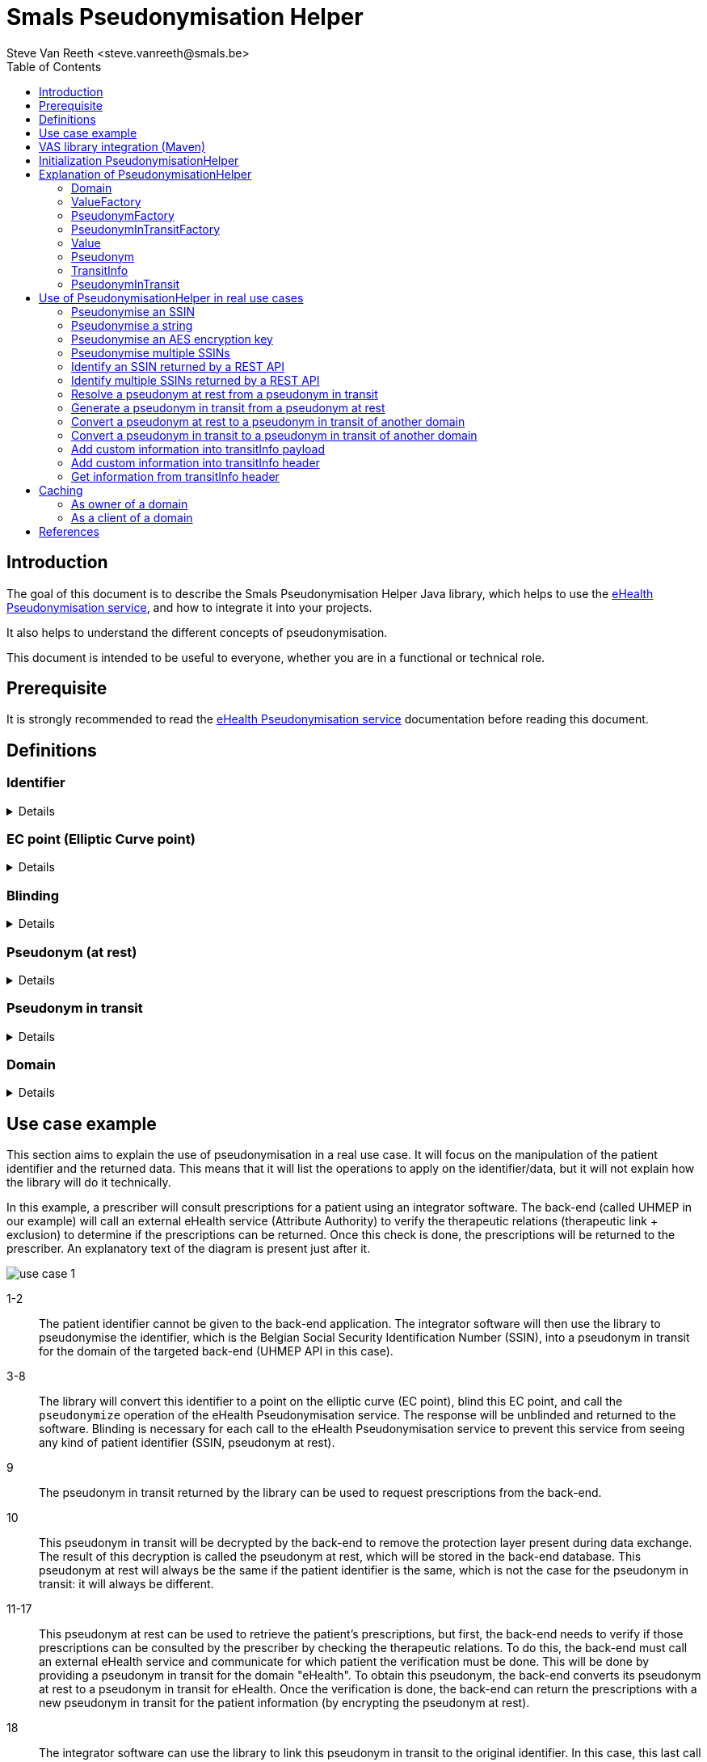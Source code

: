 = Smals Pseudonymisation Helper
:author: Steve Van Reeth <steve.vanreeth@smals.be>
:version: 0.1
:lang: en
:icons: font
:toc:
:toc-placement!:

:links-ehealth-doc: https://portal.api.ehealth.fgov.be/api-details?apiId=eb8015c0-693b-4c4f-bab9-f671d35ddc15&managerId=1&Itemid=171&catalogModuleId=120[eHealth Pseudonymisation service]

toc::[]

== Introduction

The goal of this document is to describe the Smals Pseudonymisation Helper Java library, which helps to use the {links-ehealth-doc}, and how to integrate it into your projects.

It also helps to understand the different concepts of pseudonymisation.

This document is intended to be useful to everyone, whether you are in a functional or technical role.

== Prerequisite

It is strongly recommended to read the {links-ehealth-doc} documentation before reading this document.

== Definitions

[discrete]
=== Identifier

[%collapsible]
====
An identifier is a unique code that identifies a citizen without requiring additional information.
The most common identifier in Belgium is the social security number (rijksregisternummer/numéro de registre national).
The eHealth Pseudonymisation service only exchanges elliptic curve points, not identifiers.
Each identifier must be converted to an elliptic curve point before exchange.
Conversely, an elliptic curve point must be converted into an identifier before it can be used by the user/system.
====

[discrete]
=== EC point (Elliptic Curve point)

[%collapsible]
====
Point on an elliptic curve.
The elliptic curve used by the eHealth Pseudonymisation service is P-521.
====

[discrete]
=== Blinding

[%collapsible]
====
An EC point is 'blinded' if it has been modified before being sent and if it cannot be found or seen by another user/system.
Only the user/system that blinded the EC point can unblind it, as he is the only one who knows how to unblind it.
It can be seen as encryption with a private single-use key.
Blinding an EC point ensures that nobody can map an identifier to a pseudonym at rest, or a pseudonym from one domain to a pseudonym from another domain.
====

[discrete]
=== Pseudonym (at rest)

[%collapsible]
====
A pseudonym is an EC point associated with one citizen in a specific domain (see below).
Hence, pseudonyms have only local significance.
This means that a pseudonym does not allow someone to know the real citizen behind it without additional information.
eHealth converts (pseudonymises) an EC point into a pseudonym by applying a complex operation on the EC point.
This operation is securely done by an HSM (Hardware Security Module) that knows which operation to apply to the EC points.
The HSM is also used to revert the operation: to convert (identify) a pseudonym into an EC point.
Sensitive data can be linked together using this local pseudonym, but it is not sufficient to link this data to the real person outside of this domain.
Sensitive data must of course be encrypted if it contains information that can help to identify the real person outside of this domain.
A pseudonym enables the linkage of records belonging to the same citizen, without the need to identify the real citizen behind it.
The pseudonym can be stored in a database or any secure storage system, but it cannot be exchanged with external users/systems.
====

[discrete]
=== Pseudonym in transit

[%collapsible]
====
A pseudonym in transit is a pseudonym with extra protection layer that are only present during transit.
By 'transit', we mean during the exchange of this pseudonym from one system/person to another system/person.
====

[discrete]
=== Domain

[%collapsible]
====
A domain is a set of pseudonymised data, meaning a domain consists of multiple records in the form of pseudonym-data.
Each pseudonym is associated with a single domain and has meaning only within that domain.
A domain could be a specific backend database or a pseudonymised dataset required for a specific research project.
Domains should never overlap.
Hence, domains can be thought of as separate islands; on each island, the citizen is known only by their island-specific pseudonym.
====

== Use case example

This section aims to explain the use of pseudonymisation in a real use case.
It will focus on the manipulation of the patient identifier and the returned data.
This means that it will list the operations to apply on the identifier/data, but it will not explain how the library will do it technically.

In this example, a prescriber will consult prescriptions for a patient using an integrator software.
The back-end (called UHMEP in our example) will call an external eHealth service (Attribute Authority) to verify the therapeutic relations (therapeutic link + exclusion) to determine if the prescriptions can be returned.
Once this check is done, the prescriptions will be returned to the prescriber.
An explanatory text of the diagram is present just after it.

image::doc/images/use-case-1.png[]

1-2::
The patient identifier cannot be given to the back-end application.
The integrator software will then use the library to pseudonymise the identifier, which is the Belgian Social Security Identification Number (SSIN), into a pseudonym in transit for the domain of the targeted back-end (UHMEP API in this case).

3-8::
The library will convert this identifier to a point on the elliptic curve (EC point), blind this EC point, and call the `pseudonymize` operation of the eHealth Pseudonymisation service.
The response will be unblinded and returned to the software.
Blinding is necessary for each call to the eHealth Pseudonymisation service to prevent this service from seeing any kind of patient identifier (SSIN, pseudonym at rest).

9::
The pseudonym in transit returned by the library can be used to request prescriptions from the back-end.

10::
This pseudonym in transit will be decrypted by the back-end to remove the protection layer present during data exchange.
The result of this decryption is called the pseudonym at rest, which will be stored in the back-end database.
This pseudonym at rest will always be the same if the patient identifier is the same, which is not the case for the pseudonym in transit: it will always be different.

11-17::
This pseudonym at rest can be used to retrieve the patient's prescriptions, but first, the back-end needs to verify if those prescriptions can be consulted by the prescriber by checking the therapeutic relations.
To do this, the back-end must call an external eHealth service and communicate for which patient the verification must be done.
This will be done by providing a pseudonym in transit for the domain "eHealth".
To obtain this pseudonym, the back-end converts its pseudonym at rest to a pseudonym in transit for eHealth.
Once the verification is done, the back-end can return the prescriptions with a new pseudonym in transit for the patient information (by encrypting the pseudonym at rest).

18::
The integrator software can use the library to link this pseudonym in transit to the original identifier.
In this case, this last call is not necessary but will be if the prescriber consults prescriptions he created and then receives prescriptions for many patients.

== VAS library integration (Maven)

To add the Pseudonymisation Helper library in your project, you can add this Maven dependency in your POM:

[source,xml,indent=0]
----
<dependency>
  <groupId>be.smals.shared.pseudo</groupId>
  <artifactId>pseudo-helper</artifactId>
  <version>1.0.0</version>
</dependency>
----

This library has some dependencies:

[source,xml,indent=0]
----
<dependency>
  <groupId>org.bouncycastle</groupId>
  <artifactId>bcprov-jdk18on</artifactId>
  <version>${bouncycastle.version}</version>
  <scope>compile</scope>
</dependency>

----

This library also contains a shaded version of the `com.nimbusds:nimbus-jose-jwt` dependency.
Since it is shaded, it acts as an isolated dependency and will not interfere with any version of `com.nimbusds:nimbus-jose-jwt` that you might include in your project.

== Initialization PseudonymisationHelper

PseudonymisationHelper is initialized using a builder which requires specific parameters to be provided.
This guide outlines the steps and parameters needed for a successful initialization.

[discrete]
=== Parameters

Ensure that you have the required parameters for initialization:

[%autowidth]
|===
| Name | Type | Description

| *pseudonymisationClient*
| `PseudonymisationClient`
| The `PseudonymisationClient` to use to make calls to eHealth Pseudonymisation service.

| jwksUrl
| `URI`
a| The JSON Web Key Set URL used by eHealth Pseudonymisation service to encrypt the domaim secret keys. It **must** be exactly the URL defined in eHealth Pseudonymisation service.

TIP: If you are not sure about the URL referenced in eHealth Pseudonymisation service, you can use your `PseudonymisationClient` to retrieve your domain, and check your JSON Web Key Set URL.

| jwksSupplier
| `Supplier<CompletableFuture<String>>`
| A Supplier of the JSon Web Key Set (as String) pointed by `jwksUrl`.

| privateKeySupplier
| `PrivateKeySupplier`
| The `PrivateKeySupplier` to use to decrypt the secret keys of the domain. In other words, it supplies the private keys that are defined in the JWKS supplied by `jwksSupplier`.

|===

[TIP]
====
Only `pseudonymisationClient` is mandatory in all use cases.

When you need to encrypt or decrypt pseudonyms in transit (in other words: if you are the owner of at least one domain), you also have to provide `jwksUrl`, `jwksSupplier` and `privateKeySupplier`.

For example, the software of a physician only needs to provide `pseudonymisationClient`.
====

[discrete]
=== Code snippet

.PseudonymizationHelper initialization example
[source,java]
----
var helper =
    PseudonymisationHelper
        .builder()
        .jwksUrl(new URI("https://api.ehealth.fgov.be/etee/v1/pubKeys/cacerts/jwks?identifier=0406798006&type=CBE&applicationIdentifier=UHMEP&use=enc"))
        .jwkSupplier( () -> "...")
        .pseudonymisationClient(
            new PseudonymisationClient() {
              @Override
              public CompletableFuture<String> getDomain(final String domainKey) {
                // Add your implementation here
              }
              @Override
              public CompletableFuture<String> identify(final String domainKey, final String payload) {
                // Add your implementation here, if needed
              }
              @Override
              public CompletableFuture<String> identifyMultiple(final String domainKey, final String payload) {
                // Add your implementation here, if needed
              }
              @Override
              public CompletableFuture<String> pseudonymize(final String domainKey, final String payload) {
                // Add your implementation here, if needed
              }
              @Override
              public CompletableFuture<String> pseudonymizeMultiple(final String domainKey, final String payload) {
                // Add your implementation here, if needed
              }
              @Override
              public CompletableFuture<String> convertTo(final String fromDomainKey,
                                                         final String toDomainKey,
                                                         final String payload) {
                // Add your implementation here, if needed
              }
              @Override
              public CompletableFuture<String> convertMultipleTo(final String fromDomainKey,
                                                                 final String toDomainKey,
                                                                 final String payload) {
                // Add your implementation here, if needed
              }
            })
        .privateKeySupplier( domainKey -> "...")
        .build();
----

[TIP]
====
You only have to implement the methods of PseudonymisationClient that you really need.
If you only need to pseudonymise and identify single values, then you only have to implement identify() and pseudonymize().
The only method that is mandatory is getDomain().
====

.Methods of PseudonymizationClient
[%collapsible]
====
[source,java,indent=0]
----
/**
 * Calls /pseudo/v1/domains/{domainKey} and returns a {@link Future} of the response as a String.
 * <p>
 * Each call to this method <strong>must</strong> make a call to eHealth pseudonymisation service: please do not return a cached response !
 *
 * @param domainKey the domain key
 * @return the response as a String
 */
CompletableFuture<String> getDomain(String domainKey);

/**
 * Calls /pseudo/v1/domains/{domainKey}/identify with the given payload and returns a {@link Future} of the response as a String.
 *
 * @param domainKey the domain key
 * @param payload   the request body
 * @return the response as a String
 */
default CompletableFuture<String> identify(final String domainKey, final String payload) {
  throw new UnsupportedOperationException();
}

/**
 * Calls /pseudo/v1/domains/{domainKey}/identifyMultiple with the given payload and returns a {@link Future} of the response as a String.
 *
 * @param domainKey the domain key
 * @param payload   the request body
 * @return the response as a String
 */
default CompletableFuture<String> identifyMultiple(final String domainKey, final String payload) {
  throw new UnsupportedOperationException();
}

/**
 * Calls /pseudo/v1/domains/{domainKey}/pseudonymize with the given payload and returns a {@link Future} of the response as a String.
 *
 * @param domainKey the domain key
 * @param payload   the request body
 * @return the response as a String
 */
default CompletableFuture<String> pseudonymize(final String domainKey, final String payload) {
  throw new UnsupportedOperationException();
}

/**
 * Calls /pseudo/v1/domains/{domainKey}/pseudonymizeMultiple with the given payload and returns a {@link Future} of the response as a String.
 *
 * @param domainKey the domain key
 * @param payload   the request body
 * @return the response as a String
 */
default CompletableFuture<String> pseudonymizeMultiple(final String domainKey, final String payload) {
  throw new UnsupportedOperationException();
}

/**
 * Calls /pseudo/v1/domains/{fromDomainKey}/convertTo/{toDomainKey} with the given payload and returns a {@link Future} of the response as a String.
 *
 * @param fromDomainKey the domain of the pseudonym to convert
 * @param toDomainKey   the target domain
 * @param payload       the request body
 * @return the response as a String
 */
default CompletableFuture<String> convertTo(final String fromDomainKey, final String toDomainKey, final String payload) {
  throw new UnsupportedOperationException();
}

/**
 * Calls /pseudo/v1/domains/{fromDomainKey}/convertMultipleTo/{toDomainKey} with the given payload and returns a {@link Future} of the response as a String.
 *
 * @param fromDomainKey the domain of the pseudonym to convert
 * @param toDomainKey   the target domain
 * @param payload       the request body
 * @return the response as a String
 */
default CompletableFuture<String> convertMultipleTo(final String fromDomainKey, final String toDomainKey, final String payload) {
  throw new UnsupportedOperationException();
}
----
====

== Explanation of PseudonymisationHelper

`PseudonymisationHelper` primarily provides `Domain` instances, which are essentially sets of factories that allow you to create different objects you can manipulate to apply pseudonymisation operations.

The first step after the initialization is to retrieve a domain.

`getDomain()` will use the `PseudonmymisationClient` you provided in the constructor to call eHealth Pseudonymisation service.
This call is asynchronous and that's why it returns a `CompletableFuture<Domain>`.

[TIP]
====
Your `PseudonmymisationClient` must call eHealth Pseudonymisation service for the domains you need to encrypt/decrypt transitInfo.
For the other domains, your `PseudonmymisationClient` should return a hardcoded representation of the domain.

.Exemple with hardcoded `ehealth_v1` domain
[source,java]
----
public class MyPseudonymisationClient implements PseudonymisationClient {
  @Override
  public CompletableFuture<String> getDomain(final String domainKey) {
    if (domainKey.equals("ehealth_v1")) {
      return CompletableFuture.completedFuture(
          "{\n" +
          "  \"audience\": \"https://api.ehealth.fgov.be/pseudo/v1/domains/ehealth_v1\",\n" +
          "  \"bufferSize\": 8,\n" +
          "  \"timeToLiveInTransit\": \"PT10M\",\n" +
          "  \"domain\": \"ehealth_v1\"\n" +
          "}");
    }
    // Add here your implementation that calls eHealth Pseudonymisation service
  }
}
----

====

.Exemple that retrieve the `uhmep_v1` domain
[source,java]
----
Domain domain = pseudonymisationHelper.getDomain("uhmep_v1").get();
----

Main classes used by the library as parameter or return types are described bellow.

=== Domain

The Domain object represents your or a foreign Domain. The object contains methods to access to the factory.

.Methods
[source,java,indent=0]
----
/**
 * Returns the key of this domain.
 *
 * @return the key of this domain
 */
String key();

/**
 * Returns the {@link ValueFactory} of this domain.
 *
 * @return the {@link ValueFactory} of this domain
 */
ValueFactory valueFactory();

/**
 * Returns the {@link PseudonymFactory} of this domain.
 *
 * @return the {@link PseudonymFactory} of this domain
 */
PseudonymFactory pseudonymFactory();

/**
 * Returns the {@link PseudonymInTransitFactory} of this domain.
 *
 * @return the {@link PseudonymInTransitFactory} of this domain
 */
  PseudonymInTransitFactory pseudonymInTransitFactory();
----

=== ValueFactory

The ValueFactory allows the creation of `Value` objects, such as a clear identifier to be pseudonymised.
It serves as the entry point to pseudonymise an identifier or a string, or as the output when a pseudonym is identified (de-pseudonymised).

IMPORTANT: Even though it is technically possible to have values longer than 32 bytes, eHealth requires that this 32-byte limit is not exceeded.

.Methods
[source,java,indent=0]
----
  /**
   * Creates a {@link Value} from the given array of bytes.
   *
   * @param value Raw value to convert to {@link Value}.
   * @return the {@link Value} for the given array of bytes
   * @throws InvalidValueException If the value cannot be converted to a {@link Value} (if the value is too long).
   */
  Value from(byte[] value) throws InvalidValueException;

  /**
   * Creates a {@link Value} from the given String.
   * <p>
   * The string will be internally converted to an array of bytes using the given {@link Charset}.
   * <p>
   * Use it for strings on which you want to control which {@link Charset} must be used to convert this string into bytes.
   * The main advantage is to limit the number of bytes used if you use a single-byte character set (like ISO 8859-1 (Latin-1), Windows-1252 or ASCII).
   * Keep in mind that eHealth asks not to pseudonymise data with a length exceeding 32 bytes.
   *
   * @param value String to convert to {@link Value}.
   * @return the {@link Value} for the given array of bytes
   * @throws InvalidValueException If the value cannot be converted to a Value (if the value is too long).
   */
  Value from(final String value, final Charset charset) throws InvalidValueException;

  /**
   * Creates a {@link Value} from the given String.
   * <p>
   * The string will be internally converted to an array of bytes using UTF-8 {@link Charset}.
   *
   * @param value String to convert to {@link Value}.
   * @return the {@link Value} for the given array of bytes
   * @throws InvalidValueException If the value cannot be converted to a Value (if the value is too long).
   */
  Value from(final String value) throws InvalidValueException;

  /**
   * Create an empty {@link MultipleValue}.
   *
   * @return an empty {@link MultipleValue}.
   */
  MultipleValue multiple();

  /**
   * Create a {@link MultipleValue} containing the items of the given {@link Collection}.
   * <p>
   * The items (references) of the given collection are copied to returned {@link MultipleValue}.
   * Changes done on the collection will not be reflected on the returned {@link MultipleValue}.
   *
   * @param values {@link Collection} of items to copy in the returned {@link MultipleValue}
   * @return a {@link MultipleValue} containing the items of the given {@link Collection}
   */
  MultipleValue multiple(Collection<Value> values);
----

=== PseudonymFactory

The PseudonymFactory is responsible for creating Pseudonym objects from points on the curve X and Y.
If the point is invalid then InvalidPseudonymException is raised.

When you store a pseudonym from your persistent system (database, for example), you should store the X coordinate of the point, and use the PseudonymFactory to create the Pseudonym from the X coordinate.
If, for performance reasons, you also store the Y coordinate in your persistence system, then you can also provide it to the PseudonymFactory: this will avoid computing the Y coordinate and will save a substantial amount of CPU resources.

[WARNING]
====
If you don't have perfonance issues in computing the Y coodrinate, it is recommanded to only store the X coordinate in your persistence system.

If you decide to store the Y coordinate in your persistence system, you should not define the X-Y pair as a unique identifier: only the X should be used as an identifier because you have no guarantee that the user who will call your API will provide the same Y coordinate you stored in your persistence system.
====

.Methods
[source,java,indent=0]
----
  /**
   * Create a {@link Pseudonym} from the given X coordinate.
   * <p>
   * The Y coordinate will be computed and one of the two possible values will be randomly chosen.
   * The Y coordinate can be chosen randomly because only the X is important in the context of eHealth pseudonymisation.
   *
   * @param xAsBase64String Base64 string representation of the X coordinate.
   * @return a {@link Pseudonym} having the given X coordinate.
   * @throws InvalidPseudonymException If the coordinates or the format are invalid.
   */
  Pseudonym fromX(String xAsBase64String) throws InvalidPseudonymException;

  /**
   * Create a {@link Pseudonym} from the given coordinates.
   *
   * @param xAsBase64String Base64 string representation of the X coordinate.
   * @param yAsBase64String Base64 string representation of the Y coordinate.
   * @return Pseudonym
   * @throws InvalidPseudonymException If the coordinates or the format are invalid.
   */
  Pseudonym fromXY(String xAsBase64String, String yAsBase64String) throws InvalidPseudonymException;

  /**
   * Create an empty {@link MultiplePseudonym}.
   *
   * @return an empty {@link MultiplePseudonym}.
   */
  MultiplePseudonym multiple();

  /**
   * Create a {@link MultiplePseudonym} containing the items of the given {@link Collection}.
   * <p>
   * The items (references) of the given collection are copied to returned {@link MultiplePseudonym}.
   * Changes done on the collection will not be reflected on the returned {@link MultiplePseudonym}.
   *
   * @param pseudonyms {@link Collection} of items to copy in the returned {@link MultiplePseudonym}
   * @return a {@link MultiplePseudonym} containing the items of the given {@link Collection}
   */
  MultiplePseudonym multiple(Collection<Pseudonym> pseudonyms);
----

=== PseudonymInTransitFactory

This factory allows to create PseudonymInTransit objects from a pseudonym and a transitInfo.

.Methods
[source,java,indent=0]
----
  /**
   * Creates a {@link PseudonymInTransit} from the given coordinates, and transit info.
   *
   * @param x           Base64 string representation of the X coordinate.
   * @param y           Base64 string representation of the Y coordinate.
   * @param transitInfo the standard JWE compact representation (Base64 URL encoded String) of the transitInfo
   *                    which contains the scalar that will be used to unblind the given {@link Pseudonym}.
   * @return A {@link PseudonymInTransit} created from the given coordinates and transit info
   */
  PseudonymInTransit fromXYAndTransitInfo(final String x, final String y, final String transitInfo) throws InvalidPseudonymException;

  /**
   * Creates a {@link PseudonymInTransit} from the given SEC 1 representation of the elliptic curve point and transit info.
   *
   * @param sec1AndTransitInfo Base64 URL string representation (without padding) of the SEC 1 encoded point
   *                           (can be SEC 1 compressed or uncompressed format),
   *                           followed by {@code :},
   *                           and by the standard JWE compact representation (Base64 URL encoded String) of the transitInfo
   *                           which contains the scalar that will be used to unblind the given point coordinates (pseudonym).
   * @return A {@link PseudonymInTransit} created from the given {@code sec1AndTransitInfo}
   * @throws InvalidPseudonymException if the format of the given {@code sec1AndTransitInfo} is invalid
   */
  PseudonymInTransit fromSec1AndTransitInfo(final String sec1AndTransitInfo) throws InvalidPseudonymException;

  /**
   * Create an empty {@link MultiplePseudonymInTransit}.
   *
   * @return an empty {@link MultiplePseudonymInTransit}.
   */
  @SuppressWarnings("unused")
  MultiplePseudonymInTransit multiple();

  /**
   * Create a {@link MultiplePseudonymInTransit} containing the items of the given {@link Collection}.
   * <p>
   * The items (references) of the given collection are copied to returned {@link MultiplePseudonymInTransit}.
   * Changes done on the collection will not be reflected on the returned {@link MultiplePseudonymInTransit}.
   *
   * @param pseudonymsInTransit {@link Collection} of items to copy in the returned {@link MultiplePseudonymInTransit}
   * @return a {@link MultiplePseudonymInTransit} containing the items of the given {@link Collection}
   */
  @SuppressWarnings("unused")
  MultiplePseudonymInTransit multiple(Collection<PseudonymInTransit> pseudonymsInTransit);
----

=== Value

A Value object represents a clear identifier, this object allows to pseudonymize an identifier.

.Methods
[source,java,indent=0]
----
  /**
   * Returns the value as a bytes array.
   * <p>
   * Use it for non-text values.
   *
   * @return the value as a bytes array
   */
  byte[] asBytes();

  /**
   * Returns the value as a String.
   * <p>
   * Convenient method that converts the bytes array to a String.
   * <p>
   * Use it only for text values for which you called {@link ValueFactory#from(String, Charset)}.
   *
   * @param charset The charset to use to convert the internal bytes array to a String.
   * @return the value as a String
   */
  String asString(final Charset charset);

  /**
   * Returns the value as a String.
   * <p>
   * Convenient method that converts the bytes array (representing UTF-8 characters) to a String.
   * <p>
   * Use it for text values.
   *
   * @return the value as a String
   */
  String asString();

  /**
   * Returns this {@link Value} as a {@link Pseudonym}.
   * <p>
   * Should not be used in regular usage, but it can be convenient for testing/logging purpose.
   *
   * @return this {@link Value} as a {@link Pseudonym}.
   */
  Pseudonym asPseudonym();

  /**
   * Pseudonymize this {@link Value}.
   *
   * @return a random {@link PseudonymInTransit} for this {@link Value}.
   */
  CompletableFuture<? extends PseudonymInTransit> pseudonymize();
----

=== Pseudonym

A Pseudonym object represents a point X and Y in a curve.

.Methods
[source,java,indent=0]
----
  /**
   * Returns binary representation of the X coordinate (as a byte array converted in a Base64 String).
   *
   * @return binary representation of the X coordinate (as a byte array converted in a Base64 String)
   */
  String x();

  /**
   * Returns binary representation of the Y coordinate (as a byte array converted in a Base64 String).
   *
   * @return binary representation of the Y coordinate (as a byte array converted in a Base64 String)
   */
  String y();

  /**
   * Base64 URL encoded uncompressed SEC1 Elliptic-Curve-Point-to-Octet-String Conversion of this point.
   *
   * @return Base64 URL encoded the uncompressed SEC1 Elliptic-Curve-Point-to-Octet-String Conversion of this point
   */
  String sec1();

  /**
   * Compressed SEC 1 representation of this point.
   *
   * @return compressed SEC 1 representation of this point
   */
  String sec1Compressed();

  /**
   * Convert this {@link Pseudonym} into a {@link PseudonymInTransit} for the given domain.
   *
   * @param toDomain the target domain for the returned {@link PseudonymInTransit}
   * @return a {@link PseudonymInTransit} for the given domain, matching this {@link Pseudonym}
   */
  CompletableFuture<? extends PseudonymInTransit> convertTo(Domain toDomain);

  /**
   * Create a {@link PseudonymInTransit} from this {@link Pseudonym}.
   * <p>
   * Use this method to convert a pseudonym at rest into a {@link PseudonymInTransit} that you can send externally.
   * <p>
   * The scalar in transitInfo is encoded in Base64.
   *
   * @return a {@link PseudonymInTransit} with X and Y blinded by a scalar (which is encrypted and put in transitInfo)
   */
  PseudonymInTransit inTransit();

  /**
   * Create a {@link PseudonymInTransit} from this {@link Pseudonym}.
   * <p>
   * Use this method to convert a pseudonym at rest into a {@link PseudonymInTransit} that you can send externally.
   * <p>
   * The scalar in transitInfo is encoded in Base64.
   * <p>
   * The given {@link TransitInfoCustomizer} allows you to add header parameters and payload properties
   * in the {@link TransitInfo} of the returned {@link PseudonymInTransit}.
   *
   * @return a {@link PseudonymInTransit} with X and Y blinded by a scalar (which is encrypted and put in transitInfo)
   */
  PseudonymInTransit inTransit(final TransitInfoCustomizer transitInfoCustomizer);
----

=== TransitInfo

A TransitInfo object represents the JWECompact transitInfo.

.Methods
[source,java,indent=0]
----
  /**
   * Returns the JWE compact representation of this {@link TransitInfo}.
   *
   * @return the JWE compact representation of this {@link TransitInfo}.
   */
  String asString();

  /**
   * Returns the audience of this {@link TransitInfo}.
   * <p>
   * Basically, it is the URL of the {@link Domain}.
   *
   * @return the audience of this {@link TransitInfo}
   * @throws InvalidTransitInfoException if the transit info String cannot be parsed or is invalid
   */
  String audience() throws InvalidTransitInfoException;

  /**
   * Validate the header of this {@link TransitInfo}.
   *
   * @throws InvalidTransitInfoException if the transit info String cannot be parsed or is invalid
   */
  void validateHeader() throws InvalidTransitInfoException;

  /**
   * Returns a {@link Map} containing the parameters of the header of this {@link TransitInfo}.
   * <p>
   * Changes done on the returned {@link Map} are not reflected to this {@link TransitInfo}.
   *
   * @return a {@link Map} containing the parameters of the header of this {@link TransitInfo}
   */
  Map<String, Object> header();

  /**
   * Returns a {@link Map} containing the payload of this {@link TransitInfo}.
   * <p>
   * Changes done on the returned {@link Map} are not reflected to this {@link TransitInfo}.
   *
   * @return a {@link Map} containing the payload of this {@link TransitInfo}
   * @throws InvalidTransitInfoException if the transit info String cannot be parsed or is invalid
   * @throws UnknownKidException         if the kid used to encrypt this {@link TransitInfo} is unknown
   */
  Map<String, Object> payload() throws InvalidTransitInfoException, UnknownKidException;
----

=== PseudonymInTransit

A PseudonymInTransit object represents a pseudonymInTransit that contains a Pseudonym and TransitInfo objects.

.Methods
[source,java,indent=0]
----
  /**
   * Returns the {@link TransitInfo}.
   *
   * @return the {@link TransitInfo}
   */
  TransitInfo transitInfo();

  /**
   * Returns the standard String representation of this {@link PseudonymInTransit}.
   * <p>
   * It returns the Base64 URL representation of the uncompressed SEC 1 representation of the point
   * followed by `:` and by the String representation of the {@link TransitInfo} (JWE compact).
   * <p>
   * Prefer this method instead of {@link #asShortString()} when the length of the String is not very important,
   * because it avoids the recipient of this {@link PseudonymInTransit} to compute the Y coordinate of the point.
   *
   * @return the standard String representation of this {@link PseudonymInTransit}
   */
  String asString();

  /**
   * Returns the short String representation of this {@link PseudonymInTransit}.
   * <p>
   * It returns the Base64 URL representation of the compressed SEC 1 representation of the point
   * followed by `:` and by the String representation of the {@link TransitInfo} (JWE compact).
   * <p>
   * Only use this method instead of {@link #asString()} when you need to shorten the String (to prevent a too long URL, for example).
   * The drawback is that the recipient of this {@link PseudonymInTransit} will have to compute the Y coordinate of the point.
   *
   * @return the standard String representation of this {@link PseudonymInTransit}
   */
  String asShortString();

  /**
   * Identify (de-pseudonymise) this {@link PseudonymInTransit}.
   *
   * @return the identified {@link Pseudonym} as a {@link Value}.
   */
  CompletableFuture<? extends Value> identify();

  /**
   * Decrypt the pseudonym in transit.
   * <p>
   * {@code iat} and {@code exp} must be valid: it calls {@link #atRest(boolean)} with value {@code true}.
   *
   * @return The pseudonym at rest.
   */
  Pseudonym atRest() throws InvalidTransitInfoException;

  /**
   * Decrypt the pseudonym in transit.
   * <p>
   * In regular case, you should not use this method: you should use {@link #atRest()} instead.
   * Only use this method if you need to recover an expired {@link PseudonymInTransit}, for example.
   *
   * @param validateIatAndExp must {@code iat} and {@code exp} be validated ?
   * @return The pseudonym at rest.
   */
  Pseudonym atRest(boolean validateIatAndExp) throws InvalidTransitInfoException;

  /**
   * Convert this {@link PseudonymInTransit} into a {@link PseudonymInTransit} for the given domain.
   *
   * @param toDomain the target domain for the returned {@link PseudonymInTransit}
   * @return a {@link PseudonymInTransit} for the given domain, matching this {@link PseudonymInTransit}
   */
  CompletableFuture<? extends PseudonymInTransit> convertTo(Domain toDomain);
----

== Use of PseudonymisationHelper in real use cases

These examples demonstrate how to use PseudonymisationHelper for common use cases.

Most of the use cases can be done synchronously or asynchronously.
To avoid writing too much code here, we will provide few examples in both synchronous and asynchronous ways.
The other use cases will be shown in only one of the twi way.

You can, of course, use it the way you prefer and, for example, use `thenApply()` with a final `get()` even if you don't need the result asynchronously.

=== Pseudonymise an SSIN

In this example, as a user of a pseudonymised REST API, I want to pseudonymise a citizen's SSIN before sending my request to the REST API.

.Synchronous code
[source,java]
----
var pseudonym =
    pseudonymisationHelper
        .getDomain().get()
        .valueFactory()
        .from("00000000097")
        .pseudonymize().get();
----

.Asynchronous code
[source,java]
----
var pseudonym =
    pseudonymisationHelper
        .getDomain("uhmep_v1")
        .thenApply(Domain::valueFactory)
        .thenApply(valueFactory -> valueFactory.from("00000000097"))
        .thenApply(Value::pseudonymize)
        .get();
----

=== Pseudonymise a string

eHealth asks not to pseudonymise values that exceed 32 bytes.
Depending on the encoding, 32 bytes does not mean 32 characters.
`ValueFactory` first converts the string into a byte[] using the given `Charset` (UTF-8 by default).
You can use any Charset you want to have better control over the string-to-bytes conversion, and consequently, better control over the byte array size.

.Using default Charset (UTF-8)
[source,java]
----
var pseudonym =
    pseudonymisationHelper
        .getDomain().get()
        .valueFactory()
        .from("Cédric Dupont")
        .pseudonymize().get();
----

.Using ISO-88659-1 Charset
[source,java]
----
var pseudonym =
    pseudonymisationHelper
        .getDomain().get()
        .valueFactory()
        .from("Cédric Dupont", StandardCharsets.ISO_8859_1)
        .pseudonymize().get();
----

[NOTE]
====
In the first example, the byte array length will be 14;
in the second one, it will be 13.

====

=== Pseudonymise an AES encryption key

In some use cases, we have to encrypt sensitive data before sending it to a REST API.
The goal is for the REST API to store it in its database so that it can be returned to another user of the API later.
For this, the other user must also receive the encryption key.
The REST API should not be able to decrypt the information, so the encryption key must also be pseudonymised.

.Synchronous code
[source,java]
----
var pseudonym =
    pseudonymisationHelper
        .getDomain("uhmep_v1").get()
        .valueFactory()
        .from(secretKey.getEncoded())
        .pseudonymize().get();
----

.Asynchronous code
[source,java]
----
var pseudonym =
    pseudonymisationHelper
        .getDomain("uhmep_v1")
        .thenApply(Domain::valueFactory)
        .thenApply(valueFactory -> valueFactory.from(secretKey.getEncoded()))
        .thenApply(Value::pseudonymize)
        .get();
----

=== Pseudonymise multiple SSINs

.Synchronous code
[source,java]
----
ValueFactory valueFactory = pseudonymisationHelper.getDomain("uhmep_v1").get().valueFactory();
MultiplePseudonymInTransit multiplePseudonymInTransit =
    valueFactory.multiple(Stream.of("00000000097", "00000000196", "00000000295")
                                .map(valueFactory::from)
                                .collect(Collectors.toList()))
                .pseudonymize().get();
for (int i = 0; i < multiplePseudonymInTransit.size(); i++) {
  try {
    PseudonymInTransit pseudonymInTransit = multiplePseudonymInTransit.get(i);
    // Add your implementation here
  } catch (EHealthProblemException e) {
    EHealthProblem problem = e.getProblem();
    // Add your implementation here
  }
}
----

=== Identify an SSIN returned by a REST API

As a user of a REST API, I want to identify (de-pseudonymise) the SSIN the REST API sent to me.

.Synchronous code
[source,java]
----
var ssin =
    pseudonymisationHelper
        .getDomain("uhmep_v1").get()
        .pseudonymInTransitFactory()
        .fromSec1AndTransitInfo("...")
        .identify().get()
        .asString();
----

.Asynchronous code
[source,java]
----
var ssin =
    pseudonymisationHelper
        .getDomain("uhmep_v1")
        .thenApply(Domain::pseudonymInTransitFactory)
        .thenApply(factory -> factory.fromSec1AndTransitInfo("..."))
        .thenCompose(PseudonymInTransit::identify)
        .thenApply(Value::asString)
        .get();
----

=== Identify multiple SSINs returned by a REST API

.Asynchronous code
[source,java]
----
pseudonymisationHelper
    .getDomain("uhmep_v1")
    .thenApply(Domain::pseudonymInTransitFactory)
    .thenApply(factory -> {
      final var pseudonymsInTransit = new ArrayList<PseudonymInTransit>();
      pseudonymsInTransit.add(factory.fromSec1AndTransitInfo("..."));
      pseudonymsInTransit.add(factory.fromSec1AndTransitInfo("..."));
      pseudonymsInTransit.add(factory.fromSec1AndTransitInfo("..."));
      return factory.multiple(pseudonymsInTransit);
    })
    .thenCompose(MultiplePseudonymInTransit::identify)
    .thenAccept(multipleValue -> {
      for (int i = 0; i < multipleValue.size(); i++) {
        try {
          final var ssin = multipleValue.get(0);
          // Add your implementation here
        } catch (EHealthProblemException e) {
          EHealthProblem problem = e.getProblem();
          // Add your implementation here
        }
      }
    });
----

=== Resolve a pseudonym at rest from a pseudonym in transit

As a REST API, I want to get the pseudonym at rest (always the same for a citizen in a pseusonymisation domain) from a pseudonym in transit to find information about a citizen in my database.

.Synchronous code
[source,java]
----
var pseudonymAtRest =
    pseudonymisationHelper
        .getDomain("uhmep_v1").get()
        .pseudonymInTransitFactory()
        .fromSec1AndTransitInfo("...")
        .atRest()
        .x();
// We assume patientInfoService is the service that allows you to retrieve information about a patient from your database
// Please note that you should only save the `x` coordinate in the database
var patientInfo = patientInfoService.getByPseudonym(pseudonymAtRest);
----

=== Generate a pseudonym in transit from a pseudonym at rest

As a REST API, I want to pseudonymise a citizen's SSIN before to send it to my user.

.Synchronous code
[source,java]
----
var pseudonymInTransit =
    pseudonymisationHelper
        .getDomain("uhmep_v1").get()
        .pseudonymFactory()
        .fromX("...")
        .inTransit()
        .asString();
----

[NOTE]
====
Due to potential clock desynchronization, the library permits the use of a pseudonym that has expired within the last minute (i.e., when the `exp` is reached).
After this period, the pseudonym in transit will no longer be usable.
====

=== Convert a pseudonym at rest to a pseudonym in transit of another domain

As a REST API, I want to convert a pseudonym of my domain in a pseudodym in transit of another domain before to send it to a REST API that uses this other domain.

In the following example, the pseudonym at rest from the domain `uhmep_v1` will be converted into a pseudonym in transit of the domain `ehealth_v1`.

.Synchronous code
[source,java]
----
var pseudonymInTransit =
    pseudonymisationHelper
        .getDomain("uhmep_v1").get()
        .pseudonymFactory()
        .fromX("...")
        .convertTo(pseudonymisationHelper.getDomain("ehealth_v1").get());
----

=== Convert a pseudonym in transit to a pseudonym in transit of another domain

As a REST API, I want to convert a pseudonym in transit of the domain `ehealth_v1` to a pseudonym in transit of the domain `uhmep_v1` (my domain).

.Synchronous code
[source,java]
----
var pseudonymInTransit =
    pseudonymisationHelper
        .getDomain("ehealth_v1").get()
        .pseudonymInTransitFactory()
        .fromSec1AndTransitInfo("...")
        .convertTo(pseudonymisationHelper.getDomain("uhmep_v1").get()).get();
----

=== Add custom information into transitInfo payload

As a REST API, I want to add the `sub` payload property in the transitInfo, to allow the owner of the OAuth token (the subject) to identify the pseudonym in transit I will send to him.

.Synchronous code
[source,java]
----
var pseudonymInTransit =
    pseudonymisationHelper
        .getDomain("uhmep_v1").get()
        .pseudonymFactory()
        .fromX("...")
        .inTransit(new TransitInfoCustomizer() {
          @Override
          public Map<String, Object> payload() {
            return Map.of("sub", subject);
          }
        });
----

=== Add custom information into transitInfo header

As a REST API, I want to add a `signature` header property in the `transitInfo` to allow the caller (and myself, if the caller sends this pseudonym back) to verify that I created this pseudonym.

NOTE: This is a hypothetical example; there is no apparent need to sign a `transitInfo`.

.Synchronous code
[source,java]
----
var pseudonymInTransit =
    pseudonymisationHelper
        .getDomain("uhmep_v1").get()
        .pseudonymFactory()
        .fromX("...")
        .inTransit(new TransitInfoCustomizer() {
          @Override
          public Map<String, Object> header() {
            return Map.of("signature", jwsCompact);
          }
        });
----

[NOTE]
====
Please be aware that the headers managed by the library cannot be overridden.
If you attempt to set them using a `TransitInfoCustomizer`, they will be ignored.

.List of headers managed by the library
* aud
* exp
* iat
====

=== Get information from transitInfo header

As a client of a REST API, I want to get the `exp` header property in the transitInfo to know when the pseudonym in transit will expire.

.Synchronous code
[source,java]
----
var exp =
    pseudonymisationHelper
        .getDomain("uhmep_v1").get()
        .pseudonymInTransitFactory()
        .fromSec1AndTransitInfo("...")
        .transitInfo()
        .header()
        .get("exp");
----

== Caching

To prevent resource waste, it is crucial for eHealth that all users of the Pseudonymisation service cache the pseudonyms in transit that they create and the pseudonyms in transit that they identify or convert.

Each domain defines a `ttl` (Time To Live) for the pseudonyms in transit, specifying the number of seconds each pseudonym in transit can be used.
All domain owners must calculate the  `exp` header and the `exp` payload property of the pseudonyms in transit they create, based on the `ttl` defined in their domain.

===  As owner of a domain

As owner of a domain, EHealth requires you to cache the pseudonyms in transit you create.

Please note that the library does not manage caching; this responsibility falls on you.

The pseudonyms in transit you create should be reused until they expire.
To prevent the recipient from being unable to use the pseudonyms, it is recommended not to send them once their remaining lifespan is less than 30 seconds.

[IMPORTANT]
====
Please note that if your pseudonyms in transit are specific to individual users (i.e., if their `transitInfo` contains the `sub` property), your cache must account for this, and you should not reuse those pseudonyms in transit for other users.
====

=== As a client of a domain

As a client of a domain, eHealth requires you to cache the identified and converted pseudonyms in transit that you receive.

Please note that the library does not manage caching; this responsibility falls on you.

The values you pseudonymise and the pseudonyms in transit that you convert from one domain to another should be reused until they expire.

== References

* {links-ehealth-doc} documentation
* https://www.smalsresearch.be/basisprincipes-voor-een-moderne-pseudonimiseringsdienst/[Introductie tot de nieuwe eHealth pseudonimiseringsdienst] /
  https://www.smalsresearch.be/basisprincipes-voor-een-moderne-pseudonimiseringsdienst-2/[Introduction au nouveau service de pseudonymisation eHealth]
* https://www.smalsresearch.be/download/presentations/20240606_webinar_pseudonimisatie_PRINT.pdf[Privacy in Practice Smart Pseudonymisation]